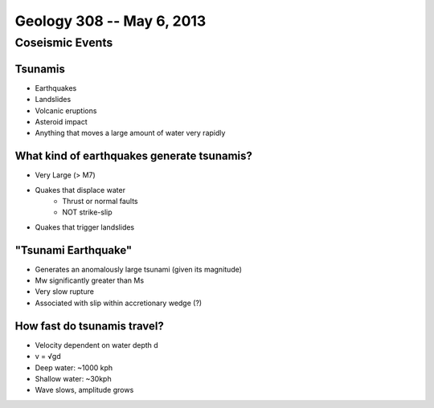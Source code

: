 ==========================
Geology 308 -- May 6, 2013
==========================

Coseismic Events
================

Tsunamis
--------

- Earthquakes
- Landslides
- Volcanic eruptions
- Asteroid impact
- Anything that moves a large amount of water very rapidly

What kind of earthquakes generate tsunamis?
-------------------------------------------

- Very Large (> M7)
- Quakes that displace water
    - Thrust or normal faults
    - NOT strike-slip
- Quakes that trigger landslides

"Tsunami Earthquake"
--------------------

- Generates an anomalously large tsunami (given its magnitude)
- Mw significantly greater than Ms
- Very slow rupture
- Associated with slip within accretionary wedge (?)

How fast do tsunamis travel?
----------------------------

- Velocity dependent on water depth d
- v = √gd
- Deep water: ~1000 kph
- Shallow water: ~30kph
- Wave slows, amplitude grows
